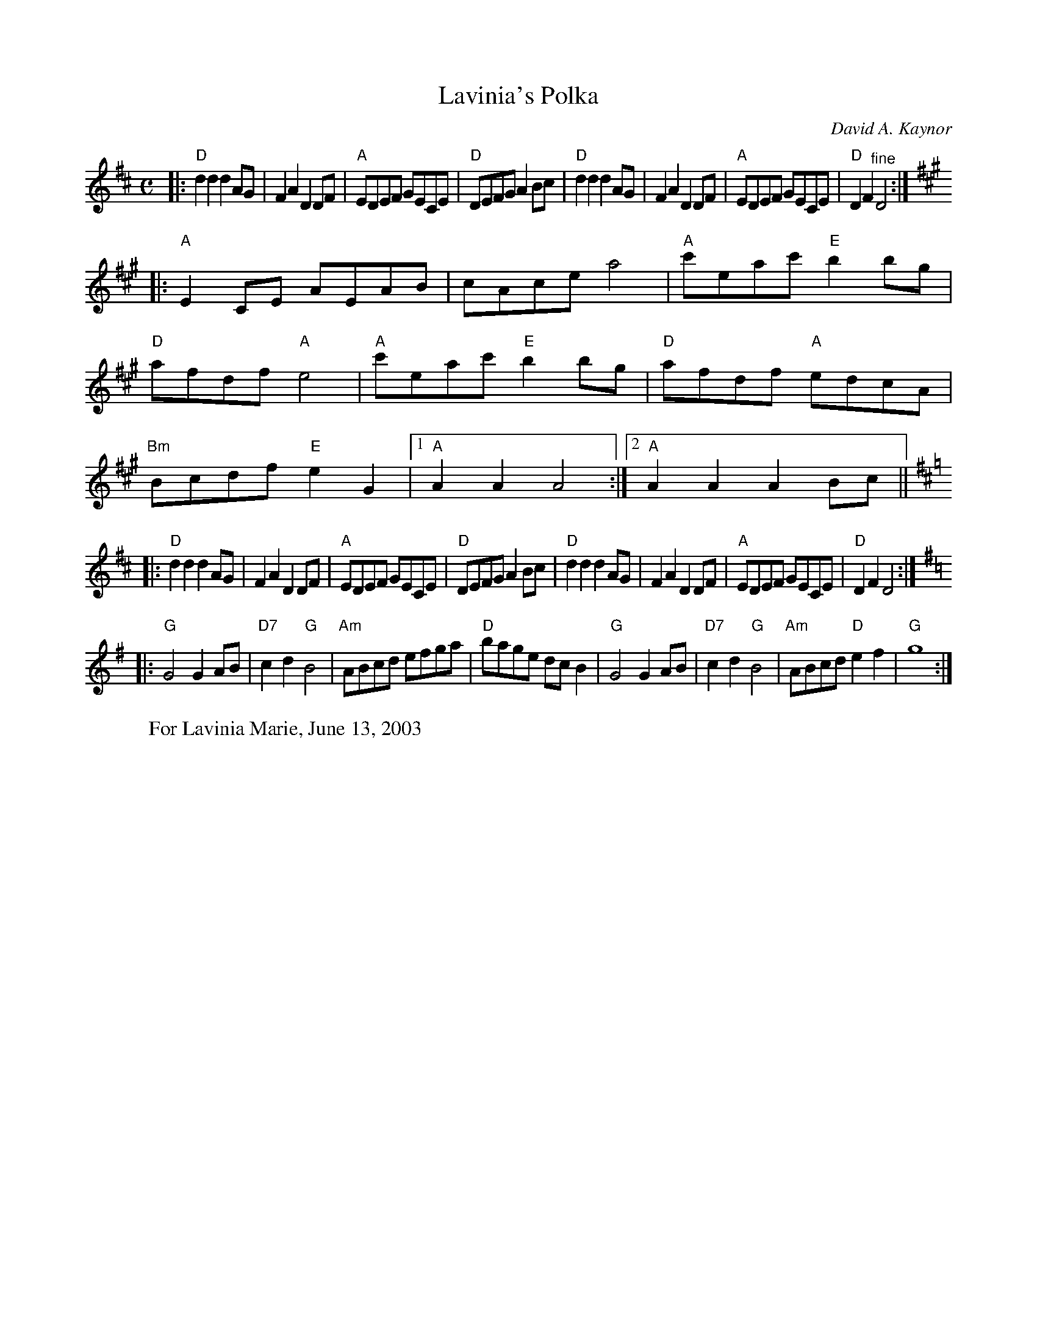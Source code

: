 X: 1
T: Lavinia's Polka
C: David A. Kaynor
R: Reel
M: C
K: D
|: "D"d2d2d2AG | F2 A2D2 DF | "A"EDEF GECE | "D"DEFGA2 Bc |\
"D"d2d2d2 AG | F2 A2D2 DF | "A"EDEF GECE | "D"D2F2 "^fine"D4 :|
K:A
|:\
"A"E2 CE AEAB | cAce a4 | "A"c'eac' "E"b2 bg | "D"afdf"A"e4 |\
"A"c'eac' "E"b2bg | "D"afdf "A"edcA | "Bm"Bcdf "E"e2G2 |[1 "A"A2A2A4 :|[2 "A"A2A2A2Bc ||
K:D
|:\
"D"d2d2d2AG | F2A2D2 DF | "A"EDEF GECE | "D"DEFG A2Bc |\
"D"d2 d2d2 AG | F2 A2D2 DF | "A"EDEF GECE | "D"D2F2D4 :|
K:G
|:\
"G"G4G2AB | "D7"c2d2 "G"B4 | "Am"ABcd efga | "D"bage dcB2 |\
"G"G4G2AB | "D7"c2d2"G"B4 | "Am"ABcd "D"e2f2 | "G"g8 :|
%W: d.c.al fine
W:For Lavinia Marie, June 13, 2003
